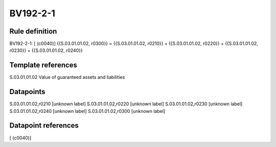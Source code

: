 =========
BV192-2-1
=========

Rule definition
---------------

BV192-2-1: [ (c0040)] {{S.03.01.01.02, r0300}} = {{S.03.01.01.02, r0210}} + {{S.03.01.01.02, r0220}} + {{S.03.01.01.02, r0230}} + {{S.03.01.01.02, r0240}}


Template references
-------------------

S.03.01.01.02 Value of guaranteed assets and liabilities


Datapoints
----------

S.03.01.01.02,r0210 [unknown label]
S.03.01.01.02,r0220 [unknown label]
S.03.01.01.02,r0230 [unknown label]
S.03.01.01.02,r0240 [unknown label]
S.03.01.01.02,r0300 [unknown label]


Datapoint references
--------------------

[ (c0040)]